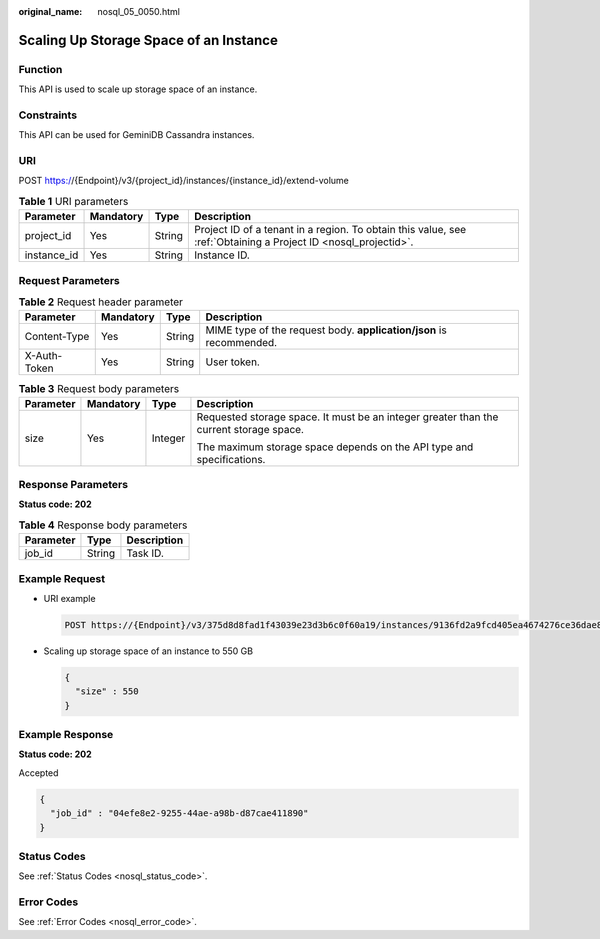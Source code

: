 :original_name: nosql_05_0050.html

.. _nosql_05_0050:

Scaling Up Storage Space of an Instance
=======================================

Function
--------

This API is used to scale up storage space of an instance.

Constraints
-----------

This API can be used for GeminiDB Cassandra instances.

URI
---

POST https://{Endpoint}/v3/{project_id}/instances/{instance_id}/extend-volume

.. table:: **Table 1** URI parameters

   +-------------+-----------+--------+----------------------------------------------------------------------------------------------------------------+
   | Parameter   | Mandatory | Type   | Description                                                                                                    |
   +=============+===========+========+================================================================================================================+
   | project_id  | Yes       | String | Project ID of a tenant in a region. To obtain this value, see :ref:`Obtaining a Project ID <nosql_projectid>`. |
   +-------------+-----------+--------+----------------------------------------------------------------------------------------------------------------+
   | instance_id | Yes       | String | Instance ID.                                                                                                   |
   +-------------+-----------+--------+----------------------------------------------------------------------------------------------------------------+

Request Parameters
------------------

.. table:: **Table 2** Request header parameter

   +--------------+-----------+--------+---------------------------------------------------------------------+
   | Parameter    | Mandatory | Type   | Description                                                         |
   +==============+===========+========+=====================================================================+
   | Content-Type | Yes       | String | MIME type of the request body. **application/json** is recommended. |
   +--------------+-----------+--------+---------------------------------------------------------------------+
   | X-Auth-Token | Yes       | String | User token.                                                         |
   +--------------+-----------+--------+---------------------------------------------------------------------+

.. table:: **Table 3** Request body parameters

   +-----------------+-----------------+-----------------+----------------------------------------------------------------------------------------+
   | Parameter       | Mandatory       | Type            | Description                                                                            |
   +=================+=================+=================+========================================================================================+
   | size            | Yes             | Integer         | Requested storage space. It must be an integer greater than the current storage space. |
   |                 |                 |                 |                                                                                        |
   |                 |                 |                 | The maximum storage space depends on the API type and specifications.                  |
   +-----------------+-----------------+-----------------+----------------------------------------------------------------------------------------+

Response Parameters
-------------------

**Status code: 202**

.. table:: **Table 4** Response body parameters

   ========= ====== ===========
   Parameter Type   Description
   ========= ====== ===========
   job_id    String Task ID.
   ========= ====== ===========

Example Request
---------------

-  URI example

   .. code-block:: text

      POST https://{Endpoint}/v3/375d8d8fad1f43039e23d3b6c0f60a19/instances/9136fd2a9fcd405ea4674276ce36dae8in06/extend-volume

-  Scaling up storage space of an instance to 550 GB

   .. code-block::

      {
        "size" : 550
      }

Example Response
----------------

**Status code: 202**

Accepted

.. code-block::

   {
     "job_id" : "04efe8e2-9255-44ae-a98b-d87cae411890"
   }

Status Codes
------------

See :ref:`Status Codes <nosql_status_code>`.

Error Codes
-----------

See :ref:`Error Codes <nosql_error_code>`.
